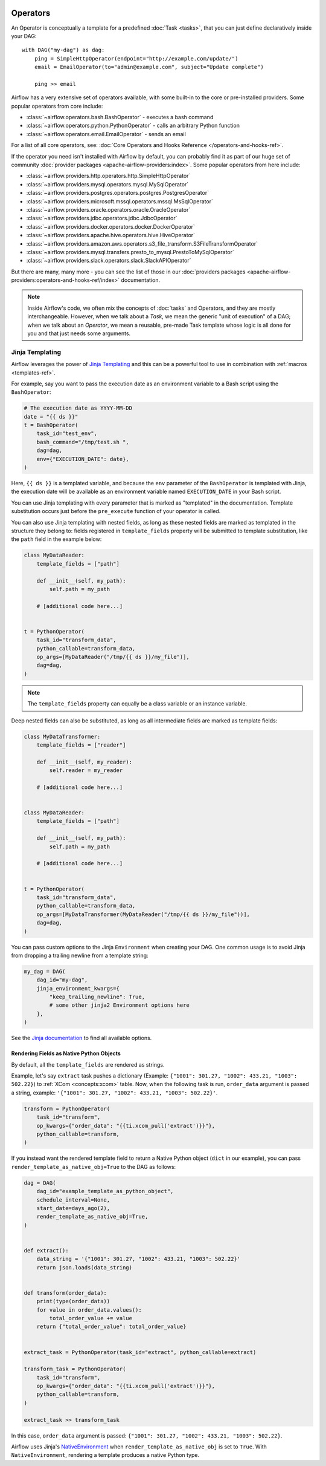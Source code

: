  .. Licensed to the Apache Software Foundation (ASF) under one
    or more contributor license agreements.  See the NOTICE file
    distributed with this work for additional information
    regarding copyright ownership.  The ASF licenses this file
    to you under the Apache License, Version 2.0 (the
    "License"); you may not use this file except in compliance
    with the License.  You may obtain a copy of the License at

 ..   http://www.apache.org/licenses/LICENSE-2.0

 .. Unless required by applicable law or agreed to in writing,
    software distributed under the License is distributed on an
    "AS IS" BASIS, WITHOUT WARRANTIES OR CONDITIONS OF ANY
    KIND, either express or implied.  See the License for the
    specific language governing permissions and limitations
    under the License.

Operators
=========

An Operator is conceptually a template for a predefined :doc:`Task <tasks>`, that you can just define declaratively inside your DAG::

    with DAG("my-dag") as dag:
        ping = SimpleHttpOperator(endpoint="http://example.com/update/")
        email = EmailOperator(to="admin@example.com", subject="Update complete")

        ping >> email

Airflow has a very extensive set of operators available, with some built-in to the core or pre-installed providers. Some popular operators from core include:

- :class:`~airflow.operators.bash.BashOperator` - executes a bash command
- :class:`~airflow.operators.python.PythonOperator` - calls an arbitrary Python function
- :class:`~airflow.operators.email.EmailOperator` - sends an email

For a list of all core operators, see: :doc:`Core Operators and Hooks Reference </operators-and-hooks-ref>`.

If the operator you need isn't installed with Airflow by default, you can probably find it as part of our huge set of community :doc:`provider packages <apache-airflow-providers:index>`. Some popular operators from here include:

- :class:`~airflow.providers.http.operators.http.SimpleHttpOperator`
- :class:`~airflow.providers.mysql.operators.mysql.MySqlOperator`
- :class:`~airflow.providers.postgres.operators.postgres.PostgresOperator`
- :class:`~airflow.providers.microsoft.mssql.operators.mssql.MsSqlOperator`
- :class:`~airflow.providers.oracle.operators.oracle.OracleOperator`
- :class:`~airflow.providers.jdbc.operators.jdbc.JdbcOperator`
- :class:`~airflow.providers.docker.operators.docker.DockerOperator`
- :class:`~airflow.providers.apache.hive.operators.hive.HiveOperator`
- :class:`~airflow.providers.amazon.aws.operators.s3_file_transform.S3FileTransformOperator`
- :class:`~airflow.providers.mysql.transfers.presto_to_mysql.PrestoToMySqlOperator`
- :class:`~airflow.providers.slack.operators.slack.SlackAPIOperator`

But there are many, many more - you can see the list of those in our :doc:`providers packages <apache-airflow-providers:operators-and-hooks-ref/index>` documentation.

.. note::

    Inside Airflow's code, we often mix the concepts of :doc:`tasks` and Operators, and they are mostly interchangeable. However, when we talk about a *Task*, we mean the generic "unit of execution" of a DAG; when we talk about an *Operator*, we mean a reusable, pre-made Task template whose logic is all done for you and that just needs some arguments.


.. _concepts:jinja-templating:

Jinja Templating
----------------
Airflow leverages the power of `Jinja Templating <http://jinja.pocoo.org/docs/dev/>`_ and this can be a powerful tool to use in combination with :ref:`macros <templates-ref>`.

For example, say you want to pass the execution date as an environment variable to a Bash script using the ``BashOperator``:

.. code-block:: python

  # The execution date as YYYY-MM-DD
  date = "{{ ds }}"
  t = BashOperator(
      task_id="test_env",
      bash_command="/tmp/test.sh ",
      dag=dag,
      env={"EXECUTION_DATE": date},
  )

Here, ``{{ ds }}`` is a templated variable, and because the ``env`` parameter of the ``BashOperator`` is templated with Jinja, the execution date will be available as an environment variable named ``EXECUTION_DATE`` in your Bash script.

You can use Jinja templating with every parameter that is marked as "templated" in the documentation. Template substitution occurs just before the ``pre_execute`` function of your operator is called.

You can also use Jinja templating with nested fields, as long as these nested fields are marked as templated in the structure they belong to: fields registered in ``template_fields`` property will be submitted to template substitution, like the ``path`` field in the example below:

.. code-block:: python

    class MyDataReader:
        template_fields = ["path"]

        def __init__(self, my_path):
            self.path = my_path

        # [additional code here...]


    t = PythonOperator(
        task_id="transform_data",
        python_callable=transform_data,
        op_args=[MyDataReader("/tmp/{{ ds }}/my_file")],
        dag=dag,
    )

.. note:: The ``template_fields`` property can equally be a class variable or an instance variable.

Deep nested fields can also be substituted, as long as all intermediate fields are marked as template fields:

.. code-block:: python

    class MyDataTransformer:
        template_fields = ["reader"]

        def __init__(self, my_reader):
            self.reader = my_reader

        # [additional code here...]


    class MyDataReader:
        template_fields = ["path"]

        def __init__(self, my_path):
            self.path = my_path

        # [additional code here...]


    t = PythonOperator(
        task_id="transform_data",
        python_callable=transform_data,
        op_args=[MyDataTransformer(MyDataReader("/tmp/{{ ds }}/my_file"))],
        dag=dag,
    )

You can pass custom options to the Jinja ``Environment`` when creating your DAG. One common usage is to avoid Jinja from dropping a trailing newline from a template string:

.. code-block:: python

    my_dag = DAG(
        dag_id="my-dag",
        jinja_environment_kwargs={
            "keep_trailing_newline": True,
            # some other jinja2 Environment options here
        },
    )

See the `Jinja documentation <https://jinja.palletsprojects.com/en/2.11.x/api/#jinja2.Environment>`_ to find all available options.

Rendering Fields as Native Python Objects
^^^^^^^^^^^^^^^^^^^^^^^^^^^^^^^^^^^^^^^^^

By default, all the ``template_fields`` are rendered as strings.

Example, let's say ``extract`` task pushes a dictionary
(Example: ``{"1001": 301.27, "1002": 433.21, "1003": 502.22}``) to :ref:`XCom <concepts:xcom>` table.
Now, when the following task is run, ``order_data`` argument is passed a string, example:
``'{"1001": 301.27, "1002": 433.21, "1003": 502.22}'``.

.. code-block:: python

    transform = PythonOperator(
        task_id="transform",
        op_kwargs={"order_data": "{{ti.xcom_pull('extract')}}"},
        python_callable=transform,
    )


If you instead want the rendered template field to return a Native Python object (``dict`` in our example),
you can pass ``render_template_as_native_obj=True`` to the DAG as follows:

.. code-block:: python

    dag = DAG(
        dag_id="example_template_as_python_object",
        schedule_interval=None,
        start_date=days_ago(2),
        render_template_as_native_obj=True,
    )


    def extract():
        data_string = '{"1001": 301.27, "1002": 433.21, "1003": 502.22}'
        return json.loads(data_string)


    def transform(order_data):
        print(type(order_data))
        for value in order_data.values():
            total_order_value += value
        return {"total_order_value": total_order_value}


    extract_task = PythonOperator(task_id="extract", python_callable=extract)

    transform_task = PythonOperator(
        task_id="transform",
        op_kwargs={"order_data": "{{ti.xcom_pull('extract')}}"},
        python_callable=transform,
    )

    extract_task >> transform_task

In this case, ``order_data`` argument is passed: ``{"1001": 301.27, "1002": 433.21, "1003": 502.22}``.

Airflow uses Jinja's `NativeEnvironment <https://jinja.palletsprojects.com/en/2.11.x/nativetypes/>`_
when ``render_template_as_native_obj`` is set to ``True``.
With ``NativeEnvironment``, rendering a template produces a native Python type.

